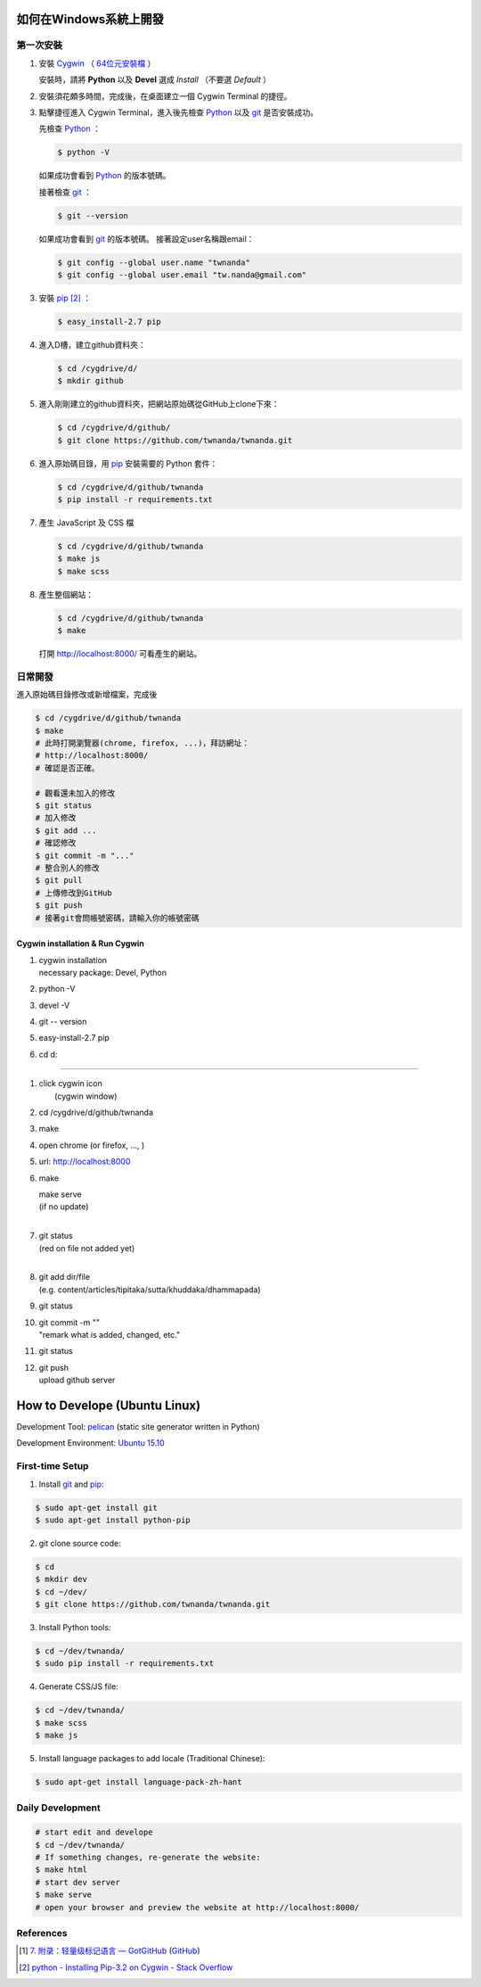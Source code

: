 如何在Windows系統上開發
=======================

.. image:: https://travis-ci.org/twnanda/twnanda.png?branch=master
    :target: https://travis-ci.org/twnanda/twnanda

第一次安裝
----------

1. 安裝 Cygwin_ （ `64位元安裝檔 <http://cygwin.com/setup-x86_64.exe>`_ ）

   安裝時，請將 **Python** 以及 **Devel** 選成 *Install* （不要選 *Default* ）

2. 安裝須花頗多時間，完成後，在桌面建立一個 Cygwin Terminal 的捷徑。

3. 點擊捷徑進入 Cygwin Terminal，進入後先檢查 Python_ 以及 git_ 是否安裝成功。

   先檢查 Python_ ：

   .. code-block:: bash

     $ python -V

   如果成功會看到 Python_ 的版本號碼。

   接著檢查 git_ ：

   .. code-block:: bash

     $ git --version

   如果成功會看到 git_ 的版本號碼。
   接著設定user名稱跟email：

   .. code-block:: bash

     $ git config --global user.name "twnanda"
     $ git config --global user.email "tw.nanda@gmail.com"

3. 安裝 pip_ [2]_ ：

   .. code-block:: bash

     $ easy_install-2.7 pip

4. 進入D槽，建立github資料夾：

   .. code-block:: bash

     $ cd /cygdrive/d/
     $ mkdir github

5. 進入剛剛建立的github資料夾，把網站原始碼從GitHub上clone下來：

   .. code-block:: bash

     $ cd /cygdrive/d/github/
     $ git clone https://github.com/twnanda/twnanda.git

6. 進入原始碼目錄，用 pip_ 安裝需要的 Python 套件：

   .. code-block:: bash

     $ cd /cygdrive/d/github/twnanda
     $ pip install -r requirements.txt

7. 產生 JavaScript 及 CSS 檔

   .. code-block:: bash

     $ cd /cygdrive/d/github/twnanda
     $ make js
     $ make scss

8. 產生整個網站：

   .. code-block:: bash

     $ cd /cygdrive/d/github/twnanda
     $ make

   打開 `http://localhost:8000/ <http://localhost:8000/>`_ 可看產生的網站。


日常開發
--------

進入原始碼目錄修改或新增檔案，完成後

.. code-block:: bash

  $ cd /cygdrive/d/github/twnanda
  $ make
  # 此時打開瀏覽器(chrome, firefox, ...)，拜訪網址：
  # http://localhost:8000/
  # 確認是否正確。

  # 觀看還未加入的修改
  $ git status
  # 加入修改
  $ git add ...
  # 確認修改
  $ git commit -m "..."
  # 整合別人的修改
  $ git pull
  # 上傳修改到GitHub
  $ git push
  # 接著git會問帳號密碼，請輸入你的帳號密碼


=================================
Cygwin installation & Run Cygwin
=================================

1. | cygwin installation
   | necessary package: Devel, Python
2. python -V
3. devel -V
4. git -- version
5. easy-install-2.7 pip
6. cd d:

^^^^^^^^^^^^^^^^^^^^^^^^^^^^^^^^^^^^^^^^^^

1. | click cygwin icon
   |  (cygwin window)

2.  cd /cygdrive/d/github/twnanda

3. make

4. open chrome (or firefox, ..., )

5. url: http://localhost:8000

6. make

   | make serve
   | (if no update)
   |

7. | git status
   | (red on file not added yet)
   |

8. | git add dir/file
   | (e.g. content/articles/tipitaka/sutta/khuddaka/dhammapada)

9. git status

10. | git commit -m ""
    | "remark what is added, changed, etc."

11. git status

12. | git push
    | upload github server


How to Develope (Ubuntu Linux)
==============================

.. See how to add travis ci image from https://raw.githubusercontent.com/demizer/go-rst/master/README.rst
   https://github.com/demizer/go-rst/commit/9651ab7b5acc997ea2751845af9f2d6efee825df

Development Tool: `pelican <http://blog.getpelican.com/>`_ (static site generator written in Python)

Development Environment: `Ubuntu 15.10 <http://releases.ubuntu.com/15.10/>`_


First-time Setup
----------------

1. Install git_ and pip_:

.. code-block:: bash

    $ sudo apt-get install git
    $ sudo apt-get install python-pip

2. git clone source code:

.. code-block:: bash

    $ cd
    $ mkdir dev
    $ cd ~/dev/
    $ git clone https://github.com/twnanda/twnanda.git

3. Install Python tools:

.. code-block:: bash

    $ cd ~/dev/twnanda/
    $ sudo pip install -r requirements.txt

4. Generate CSS/JS file:

.. code-block:: bash

    $ cd ~/dev/twnanda/
    $ make scss
    $ make js

5. Install language packages to add locale (Traditional Chinese):

.. code-block:: bash

    $ sudo apt-get install language-pack-zh-hant


Daily Development
-----------------

.. code-block:: bash

    # start edit and develope
    $ cd ~/dev/twnanda/
    # If something changes, re-generate the website:
    $ make html
    # start dev server
    $ make serve
    # open your browser and preview the website at http://localhost:8000/


References
----------

.. [1] `7. 附录：轻量级标记语言 — GotGitHub <http://www.worldhello.net/gotgithub/appendix/markups.html>`_
       (`GitHub <https://github.com/gotgit/gotgithub/blob/master/appendix/markups.rst>`__)

.. [2] `python - Installing Pip-3.2 on Cygwin - Stack Overflow <http://stackoverflow.com/questions/18641438/installing-pip-3-2-on-cygwin>`_

.. _Cygwin: https://www.cygwin.com/
.. _Python: https://www.python.org/
.. _git: https://git-scm.com/
.. _pip: https://pypi.python.org/pypi/pip
